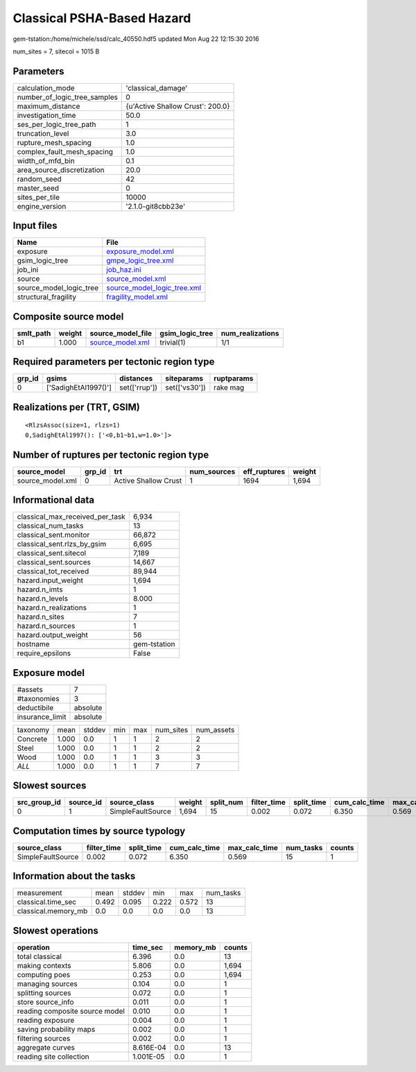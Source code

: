 Classical PSHA-Based Hazard
===========================

gem-tstation:/home/michele/ssd/calc_40550.hdf5 updated Mon Aug 22 12:15:30 2016

num_sites = 7, sitecol = 1015 B

Parameters
----------
============================ ================================
calculation_mode             'classical_damage'              
number_of_logic_tree_samples 0                               
maximum_distance             {u'Active Shallow Crust': 200.0}
investigation_time           50.0                            
ses_per_logic_tree_path      1                               
truncation_level             3.0                             
rupture_mesh_spacing         1.0                             
complex_fault_mesh_spacing   1.0                             
width_of_mfd_bin             0.1                             
area_source_discretization   20.0                            
random_seed                  42                              
master_seed                  0                               
sites_per_tile               10000                           
engine_version               '2.1.0-git8cbb23e'              
============================ ================================

Input files
-----------
======================= ============================================================
Name                    File                                                        
======================= ============================================================
exposure                `exposure_model.xml <exposure_model.xml>`_                  
gsim_logic_tree         `gmpe_logic_tree.xml <gmpe_logic_tree.xml>`_                
job_ini                 `job_haz.ini <job_haz.ini>`_                                
source                  `source_model.xml <source_model.xml>`_                      
source_model_logic_tree `source_model_logic_tree.xml <source_model_logic_tree.xml>`_
structural_fragility    `fragility_model.xml <fragility_model.xml>`_                
======================= ============================================================

Composite source model
----------------------
========= ====== ====================================== =============== ================
smlt_path weight source_model_file                      gsim_logic_tree num_realizations
========= ====== ====================================== =============== ================
b1        1.000  `source_model.xml <source_model.xml>`_ trivial(1)      1/1             
========= ====== ====================================== =============== ================

Required parameters per tectonic region type
--------------------------------------------
====== ==================== ============= ============= ==========
grp_id gsims                distances     siteparams    ruptparams
====== ==================== ============= ============= ==========
0      ['SadighEtAl1997()'] set(['rrup']) set(['vs30']) rake mag  
====== ==================== ============= ============= ==========

Realizations per (TRT, GSIM)
----------------------------

::

  <RlzsAssoc(size=1, rlzs=1)
  0,SadighEtAl1997(): ['<0,b1~b1,w=1.0>']>

Number of ruptures per tectonic region type
-------------------------------------------
================ ====== ==================== =========== ============ ======
source_model     grp_id trt                  num_sources eff_ruptures weight
================ ====== ==================== =========== ============ ======
source_model.xml 0      Active Shallow Crust 1           1694         1,694 
================ ====== ==================== =========== ============ ======

Informational data
------------------
=============================== ============
classical_max_received_per_task 6,934       
classical_num_tasks             13          
classical_sent.monitor          66,872      
classical_sent.rlzs_by_gsim     6,695       
classical_sent.sitecol          7,189       
classical_sent.sources          14,667      
classical_tot_received          89,944      
hazard.input_weight             1,694       
hazard.n_imts                   1           
hazard.n_levels                 8.000       
hazard.n_realizations           1           
hazard.n_sites                  7           
hazard.n_sources                1           
hazard.output_weight            56          
hostname                        gem-tstation
require_epsilons                False       
=============================== ============

Exposure model
--------------
=============== ========
#assets         7       
#taxonomies     3       
deductibile     absolute
insurance_limit absolute
=============== ========

======== ===== ====== === === ========= ==========
taxonomy mean  stddev min max num_sites num_assets
Concrete 1.000 0.0    1   1   2         2         
Steel    1.000 0.0    1   1   2         2         
Wood     1.000 0.0    1   1   3         3         
*ALL*    1.000 0.0    1   1   7         7         
======== ===== ====== === === ========= ==========

Slowest sources
---------------
============ ========= ================= ====== ========= =========== ========== ============= ============= =========
src_group_id source_id source_class      weight split_num filter_time split_time cum_calc_time max_calc_time num_tasks
============ ========= ================= ====== ========= =========== ========== ============= ============= =========
0            1         SimpleFaultSource 1,694  15        0.002       0.072      6.350         0.569         15       
============ ========= ================= ====== ========= =========== ========== ============= ============= =========

Computation times by source typology
------------------------------------
================= =========== ========== ============= ============= ========= ======
source_class      filter_time split_time cum_calc_time max_calc_time num_tasks counts
================= =========== ========== ============= ============= ========= ======
SimpleFaultSource 0.002       0.072      6.350         0.569         15        1     
================= =========== ========== ============= ============= ========= ======

Information about the tasks
---------------------------
=================== ===== ====== ===== ===== =========
measurement         mean  stddev min   max   num_tasks
classical.time_sec  0.492 0.095  0.222 0.572 13       
classical.memory_mb 0.0   0.0    0.0   0.0   13       
=================== ===== ====== ===== ===== =========

Slowest operations
------------------
============================== ========= ========= ======
operation                      time_sec  memory_mb counts
============================== ========= ========= ======
total classical                6.396     0.0       13    
making contexts                5.806     0.0       1,694 
computing poes                 0.253     0.0       1,694 
managing sources               0.104     0.0       1     
splitting sources              0.072     0.0       1     
store source_info              0.011     0.0       1     
reading composite source model 0.010     0.0       1     
reading exposure               0.004     0.0       1     
saving probability maps        0.002     0.0       1     
filtering sources              0.002     0.0       1     
aggregate curves               8.616E-04 0.0       13    
reading site collection        1.001E-05 0.0       1     
============================== ========= ========= ======